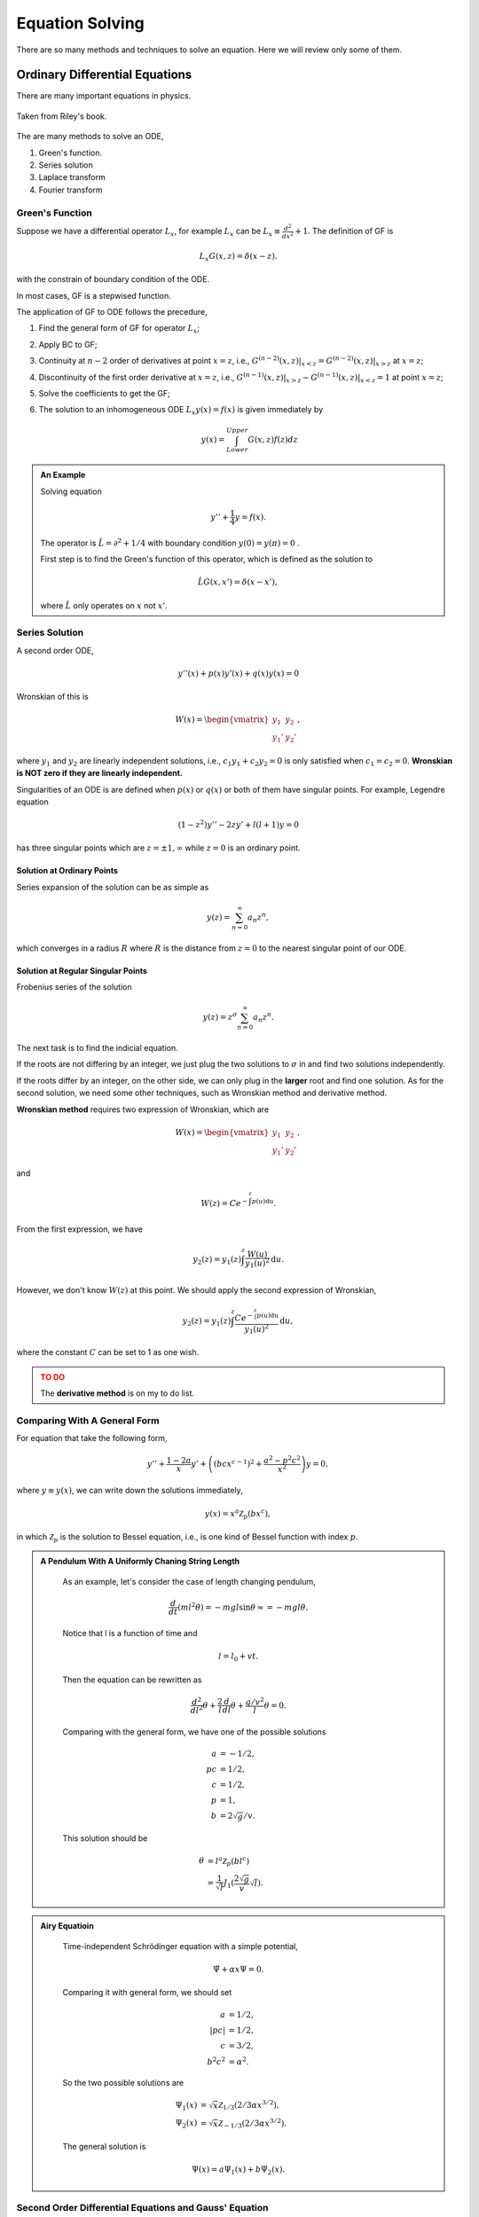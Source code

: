 Equation Solving
*******************


There are so many methods and techniques to solve an equation. Here we will review only some of them.


Ordinary Differential Equations
===================================




There are many important equations in physics.

.. figure:: math/assets/2ndODEs.png
   :align: center

   Taken from Riley's book.



The are many methods to solve an ODE,

1. Green's function.
2. Series solution
3. Laplace transform
4. Fourier transform




Green's Function
---------------------------


Suppose we have a differential operator :math:`L_x`, for example :math:`L_x` can be :math:`L_x\equiv \frac{d^2}{dx^2}+1`. The definition of GF is

.. math::
   L_x G(x,z) = \delta(x-z).

with the constrain of boundary condition of the ODE.

In most cases, GF is a stepwised function.

The application of GF to ODE follows the precedure,

1. Find the general form of GF for operator :math:`L_x`;
2. Apply BC to GF;
3. Continuity at :math:`n-2` order of derivatives at point :math:`x=z`, i.e., :math:`G^{(n-2)}(x,z)\vert_{x<z} = G^{(n-2)}(x,z)\vert_{x>z}` at :math:`x=z`;
4. Discontinuity of the first order derivative at :math:`x=z`, i.e., :math:`G^{(n-1)}(x,z)\vert_{x>z} - G^{(n-1)}(x,z)\vert_{x<z} = 1` at point :math:`x=z`;
5. Solve the coefficients to get the GF;
6. The solution to an inhomogeneous ODE :math:`L_x y(x) = f(x)` is given immediately by

   .. math::
      y(x) = \int_{Lower}^{Upper} G(x,z) f(z) dz


.. admonition:: An Example
   :class: note
   :name: greenFunctionExample

   Solving equation

   .. math::
      y'' + \frac{1}{4}y = f(x).

   The operator is :math:`\hat L = \partial^2 + 1/4` with boundary condition :math:`y(0)=y(\pi)=0` .

   First step is to find the Green's function of this operator, which is defined as the solution to

   .. math::
      \hat L G(x,x') = \delta(x-x'),

   where :math:`\hat L` only operates on :math:`x` not :math:`x'`.






Series Solution
-------------------------

A second order ODE,

.. math::
   y''(x)+p(x) y'(x) + q(x)y(x)=0

Wronskian of this is

.. math::
   W(x) = \begin{vmatrix} y_1 & y_2 \\ y_1' & y_2' \end{vmatrix},

where :math:`y_1` and :math:`y_2` are linearly independent solutions, i.e., :math:`c_1 y_1 + c_2 y_2=0` is only satisfied when :math:`c_1=c_2=0`. **Wronskian is NOT zero if they are linearly independent.**

Singularities of an ODE is are defined when :math:`p(x)` or :math:`q(x)` or both of them have singular points. For example, Legendre equation

.. math::
   (1-z^2) y'' - 2 z y' + l(l+1) y = 0


has three singular points which are :math:`z=\pm 1, \infty` while :math:`z=0` is an ordinary point.


Solution at Ordinary Points
~~~~~~~~~~~~~~~~~~~~~~~~~~~~~

Series expansion of the solution can be as simple as

.. math::
   y(z) = \sum_{n=0}^{\infty} a_n z^n,

which converges in a radius :math:`R` where :math:`R` is the distance from :math:`z=0` to the nearest singular point of our ODE.



Solution at Regular Singular Points
~~~~~~~~~~~~~~~~~~~~~~~~~~~~~~~~~~~~~~~

Frobenius series of the solution

.. math::
   y(z) = z^\sigma \sum_{n=0}^{\infty} a_n z^n.

The next task is to find the indicial equation.

If the roots are not differing by an integer, we just plug the two solutions to :math:`\sigma` in and find two solutions independently.

If the roots differ by an integer, on the other side, we can only plug in the **larger** root and find one solution. As for the second solution, we need some other techniques, such as Wronskian method and derivative method.


**Wronskian method** requires two expression of Wronskian, which are

.. math::
   W(x) = \begin{vmatrix} y_1 & y_2 \\ y_1' & y_2' \end{vmatrix} ,

and

.. math::
   W(z) = C e^{-\int^z p(u) \mathrm du}.

From the first expression, we have

.. math::
   y_2(z) = y_1(z) \int^z \frac{W(u)}{y_1(u)^2} \mathrm d u.

However, we don't know :math:`W(z)` at this point. We should apply the second expression of Wronskian,

.. math::
   y_2(z) = y_1(z) \int^z \frac{C e^{-\int^z p(u) \mathrm du}}{y_1(u)^2} \mathrm d u,

where the constant :math:`C` can be set to 1 as one wish.


.. admonition:: TO DO
   :class: warning

   The **derivative method** is on my to do list.






Comparing With A General Form
------------------------------------

For equation that take the following form,

.. math::
   y'' + \frac{1 - 2a}{x} y' + \left( (b c x^{c-1})^2 + \frac{a^2 - p^2 c^2}{x^2} \right) y = 0,

where :math:`y\equiv y(x)`, we can write down the solutions immediately,

.. math::
   y(x) = x^a \mathscr {Z}_p (b x^c),

in which :math:`\mathscr {Z}_p` is the solution to Bessel equation, i.e., is one kind of Bessel function with index :math:`p`.


.. admonition:: A Pendulum With A Uniformly Chaning String Length
   :class: note

    As an example, let's consider the case of length changing pendulum,

    .. math::
       \frac{d}{dt} \left( m l^2 \dot{\theta}\right) = - m g l \sin\theta \approx = - m g l \theta.

    Notice that l is a function of time and 

    .. math::
       l = l_0 + v t.

    Then the equation can be rewritten as

    .. math::
       \frac{d^2}{dl^2}\theta  + \frac{2}{l} \frac{d}{dl} \theta + \frac{g/v^2}{l} \theta  = 0.

    Comparing with the general form, we have one of the possible solutions

    .. math::
       a & = -1/2, \\
       pc & = 1/2, \\
       c & = 1/2, \\
       p & = 1, \\
       b & = 2\sqrt{g}/v.

    This solution should be

    .. math::
       \theta  &=  l^a \mathscr{Z}_p(b l^c) \\
       & = \frac{1}{\sqrt{l}} J_1(\frac{2\sqrt{g}}{v} \sqrt{l}).



.. admonition:: Airy Equatioin
   :class: note


    Time-independent Schrödinger equation with a simple potential,

    .. math::
       \ddot{\Psi} + \alpha x \Psi  = 0.

    Comparing it with general form, we should set

    .. math::
       a & = 1/2, \\
       \lvert p c \rvert & = 1/2, \\
       c & = 3/2, \\
       b^2 c^2 & = \alpha^2.

    So the two possible solutions are 

    .. math::
       \Psi_1(x) & = \sqrt{x} \mathscr{Z}_{1/3}(2/3 \alpha x^{3/2}), \\
       \Psi_2(x) & = \sqrt{x} \mathscr{Z}_{-1/3}(2/3 \alpha x^{3/2}).

    The general solution is

    .. math::
       \Psi(x) = a \Psi_1(x) + b \Psi_2(x).




Second Order Differential Equations and Gauss' Equation
------------------------------------------------------------------------------------------------


Gauss' equation has the form

.. math::
   z(z-1)\frac{d^2}{dz^2} u(z) + \left[(a+b+1)z -c \right] \frac{d}{dz} u(z) + a b u(z) =0,

which has a solution of the hypergeometric function form

.. math::
   u(z) = {}_2 F_{1}(a,b;c;z).

The interesting this about this equation is that its Paperitz symbol is 

.. math::
   \begin{amatrix}{3}
  0 & 1 & \infty &  \\  0 & 0 & a & z \\ 1-c & c-a-b & b & 
   \end{amatrix} ,

in which the first three columns are the singularities at points :math:`0,1,\infty` while the last column just points out that the argument of this equation is :math:`z`.

This means, in some sense, the solution to any equation with three singularities can be directly written down by comparing the equation with Gauss' equation. If you care, the actual steps are changing variables, rewriting the equation into Gauss' equation form, writing down the solutions.



Integral Equations
=================================================



Neumann Series AKA WKB
---------------------------


For differential equation, whenever the highest derivative is multiplied by a small parameter, try this. But generally, the formalism is the following.

First of all, we use Hilbert space :math:`\mathscr L[a,b;w]` which means the space is defined on :math:`[a,b]` with a weight :math:`w`, i.e.,

.. math::
   \braket{f}{g} = \int_a^b dx w(x) f(x) g(x).


.. admonition:: Quantum Mechanics Books
   :class: note

   **Notice that this is very different from the notation we used in most QM books.**

   What is the catch? Try to write down :math:`\braket{x}{u}`. It's not that different because one can alway go back to the QM notation anyway.


With the help of Hilbert space, one can alway write down the vector form of some operators. Suppose we have an equation

.. math::
   \hat L u(x) = f(x),

where :math:`\hat L=\hat I + \hat M`. So the solution is simply

.. math::
   u(x) &= {\hat L}^{-1} f(x)\\
   &=(\hat I + \hat M)^{-1} f(x) .

However, it's not a solution until we find the inverse. A most general approach is the Neumann series method. We require that

.. math::
   \| \hat M u \| < \gamma \| u \|,

where :math:`\gamma\in (0,1)` and should be independent of :math:`x`.

As long as this is satisfied, the equation can be solved using Neumann series, which is an iteration method with

.. math::
   u(x)&=u_0(x)+ \delta u_1(x) + \delta^2 u_2(x) +\cdots \\
   u_0(x) & = f(x).

As an example, we can solve this equation

.. math::
   (\hat I + \ket{t}\bra{\lambda}) u(t) = f(t).

We define :math:`\hat M = \ket{t}\bra{\lambda}` and check the convergence condition for :math:`\lambda`.

Step one is always checking condition of convergence.

Step two is to write down the series and zeroth order. Then we reach the key point. The iteration relation is

.. math::
   u_n(t) + \int_0^1 ds su_{n-1}(s) = 0.

One can write down :math:`u_1` imediately

.. math::
   u_1(t) = -\int_0^1 ds s u_0(s).

Keep on going.



Using Dyads in Vector Space
-----------------------------


For the same example,

.. math::
   \hat L u(x) = f(x),

where :math:`\hat L=\hat I + \hat M`, we can solve it using vector space because if operator is linear.

Suppose we have a :math:`\hat M=\ket{a}\bra{b}`, the equation, in some Hilbert space, is

.. math::
   \ket{u} + \ket{a}\braket{b}{u} = \ket{f}.

Multiplying through by :math:`\bra{b}`, we have

.. math::
   \braket{b}{u} + \braket{b}{a}\braket{b}{u} = \braket{b}{f},

which reduces to a linear equation. We only need to solve out :math:`\braket{b}{u}` then plug it back into the original equation.
















